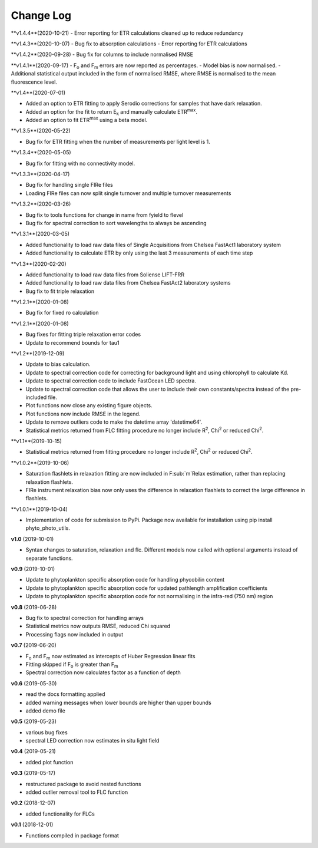 Change Log
----------
**v1.4.4**(2020-10-21)
- Error reporting for ETR calculations cleaned up to reduce redundancy

**v1.4.3**(2020-10-07)
- Bug fix to absorption calculations
- Error reporting for ETR calculations

**v1.4.2**(2020-09-28)
- Bug fix for columns to include normalised RMSE

**v1.4.1**(2020-09-17)
- F\ :sub:`o` and F\ :sub:`m` errors are now reported as percentages.
- Model bias is now normalised.
- Additional statistical output included in the form of normalised RMSE, where RMSE is normalised to the mean fluorescence level.

**v1.4**(2020-07-01)

- Added an option to ETR fitting to apply Serodio corrections for samples that have dark relaxation.
- Added an option for the fit to return E\ :sub:`k` and manually calculate ETR\ :sup:`max`.
- Added an option to fit ETR\ :sup:`max` using a beta model.

**v1.3.5**(2020-05-22)

- Bug fix for ETR fitting when the number of measurements per light level is 1.

**v1.3.4**(2020-05-05)

- Bug fix for fitting with no connectivity model.

**v1.3.3**(2020-04-17)

- Bug fix for handling single FIRe files
- Loading FIRe files can now split single turnover and multiple turnover measurements

**v1.3.2**(2020-03-26)

- Bug fix to tools functions for change in name from fyield to flevel
- Bug fix for spectral correction to sort wavelengths to always be ascending

**v1.3.1**(2020-03-05)

- Added functionality to load raw data files of Single Acquisitions from Chelsea FastAct1 laboratory system
- Added functionality to calculate ETR by only using the last 3 measurements of each time step

**v1.3**(2020-02-20)

- Added functionality to load raw data files from Soliense LIFT-FRR
- Added functionality to load raw data files from Chelsea FastAct2 laboratory systems
- Bug fix to fit triple relaxation

**v1.2.1**(2020-01-08)

- Bug fix for fixed ro calculation

**v1.2.1**(2020-01-08)

- Bug fixes for fitting triple relaxation error codes
- Update to recommend bounds for tau1

**v1.2**(2019-12-09)

- Update to bias calculation.
- Update to spectral correction code for correcting for background light and using chlorophyll to calculate Kd.
- Update to spectral correction code to include FastOcean LED spectra.
- Update to spectral correction code that allows the user to include their own constants/spectra instead of the pre-included file.
- Plot functions now close any existing figure objects.
- Plot functions now include RMSE in the legend.
- Update to remove outliers code to make the datetime array 'datetime64'.
- Statistical metrics returned from FLC fitting procedure no longer include R\ :sup:`2`, Chi\ :sup:`2` or reduced Chi\ :sup:`2`.

**v1.1**(2019-10-15)

- Statistical metrics returned from fitting procedure no longer include R\ :sup:`2`, Chi\ :sup:`2` or reduced Chi\ :sup:`2`.

**v1.0.2**(2019-10-06)

- Saturation flashlets in relaxation fitting are now included in F\ :sub:`m`Relax estimation, rather than replacing relaxation flashlets.
- FIRe instrument relaxation bias now only uses the difference in relaxation flashlets to correct the large difference in flashlets.

**v1.0.1**(2019-10-04)

- Implementation of code for submission to PyPi. Package now available for installation using pip install phyto_photo_utils.

**v1.0** (2019-10-01)

- Syntax changes to saturation, relaxation and flc. Different models now called with optional arguments instead of separate functions.

**v0.9** (2019-10-01)

- Update to phytoplankton specific absorption code for handling phycobilin content
- Update to phytoplankton specific absorption code for updated pathlength amplification coefficients
- Update to phytoplankton specific absorption code for not normalising in the infra-red (750 nm) region

**v0.8** (2019-06-28)

- Bug fix to spectral correction for handling arrays
- Statistical metrics now outputs RMSE, reduced Chi squared
- Processing flags now included in output

**v0.7** (2019-06-20)

- F\ :sub:`o` and F\ :sub:`m` now estimated as intercepts of Huber Regression linear fits
- Fitting skipped if F\ :sub:`o` is greater than F\ :sub:`m`
- Spectral correction now calculates factor as a function of depth

**v0.6** (2019-05-30)

- read the docs formatting applied
- added warning messages when lower bounds are higher than upper bounds
- added demo file

**v0.5** (2019-05-23)

- various bug fixes
- spectral LED correction now estimates in situ light field

**v0.4** (2019-05-21)

- added plot function

**v0.3** (2019-05-17)

- restructured package to avoid nested functions
- added outlier removal tool to FLC function

**v0.2** (2018-12-07)

- added functionality for FLCs

**v0.1** (2018-12-01)

- Functions compiled in package format